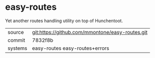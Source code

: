 * easy-routes

Yet another routes handling utility on top of Hunchentoot.

|---------+-------------------------------------------------|
| source  | git:https://github.com/mmontone/easy-routes.git |
| commit  | 7832f8b                                         |
| systems | easy-routes easy-routes+errors                  |
|---------+-------------------------------------------------|
